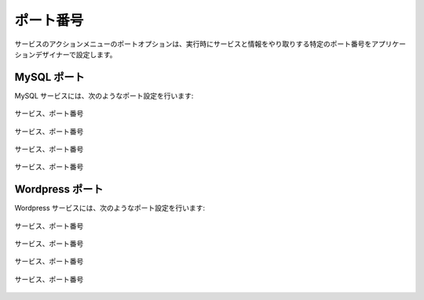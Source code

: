 ..
    Ports
    -----

ポート番号
----------

..
    The ports option in the actions menu for services allows the application designer to
    specify ports information that will be passed to the service at run time.

サービスのアクションメニューのポートオプションは、実行時にサービスと情報をやり取りする特定のポート番号をアプリケーションデザイナーで設定します。

..
    MySQL Ports
    ~~~~~~~~~~~

MySQL ポート
~~~~~~~~~~~~

..
    For the MySQL service, make the ports setting as shown:

MySQL サービスには、次のようなポート設定を行います:

..
   Service, Ports

.. figure:: ./images/ports0.png
   :height: 500px
   :width: 1900 px
   :scale: 50 %
   :alt: Service, Ports
   :align: center

   サービス、ポート番号

..
   Service, Ports

.. figure:: ./images/ports1.png
   :height: 300px
   :width: 800 px
   :scale: 50 %
   :alt: Service, Ports
   :align: center

   サービス、ポート番号

..
   Service, Ports

.. figure:: ./images/ports2.png
   :height: 400px
   :width: 800 px
   :scale: 50 %
   :alt: Service, Ports
   :align: center

   サービス、ポート番号

..
   Service, Ports

.. figure:: ./images/ports3.png
   :height: 400px
   :width: 800 px
   :scale: 50 %
   :alt: Service, Ports
   :align: center

   サービス、ポート番号

..
    Wordpress Ports
    ~~~~~~~~~~~~~~~

Wordpress ポート
~~~~~~~~~~~~~~~~

..
    For the wordpress service, make ports setting as shown:

Wordpress サービスには、次のようなポート設定を行います:

..
   Service, Ports

.. figure:: ./images/ports4.png
   :height: 500px
   :width: 1900 px
   :scale: 50 %
   :alt: Service, Ports
   :align: center

   サービス、ポート番号

..
   Service, Ports

.. figure:: ./images/ports5.png
   :height: 300px
   :width: 800 px
   :scale: 50 %
   :alt: Service, Ports
   :align: center

   サービス、ポート番号

..
   Service, Ports

.. figure:: ./images/ports6.png
   :height: 400px
   :width: 800 px
   :scale: 50 %
   :alt: Service, Ports
   :align: center

   サービス、ポート番号

..
   Service, Ports

.. figure:: ./images/ports7.png
   :height: 400px
   :width: 800 px
   :scale: 50 %
   :alt: Service, Ports
   :align: center

   サービス、ポート番号
